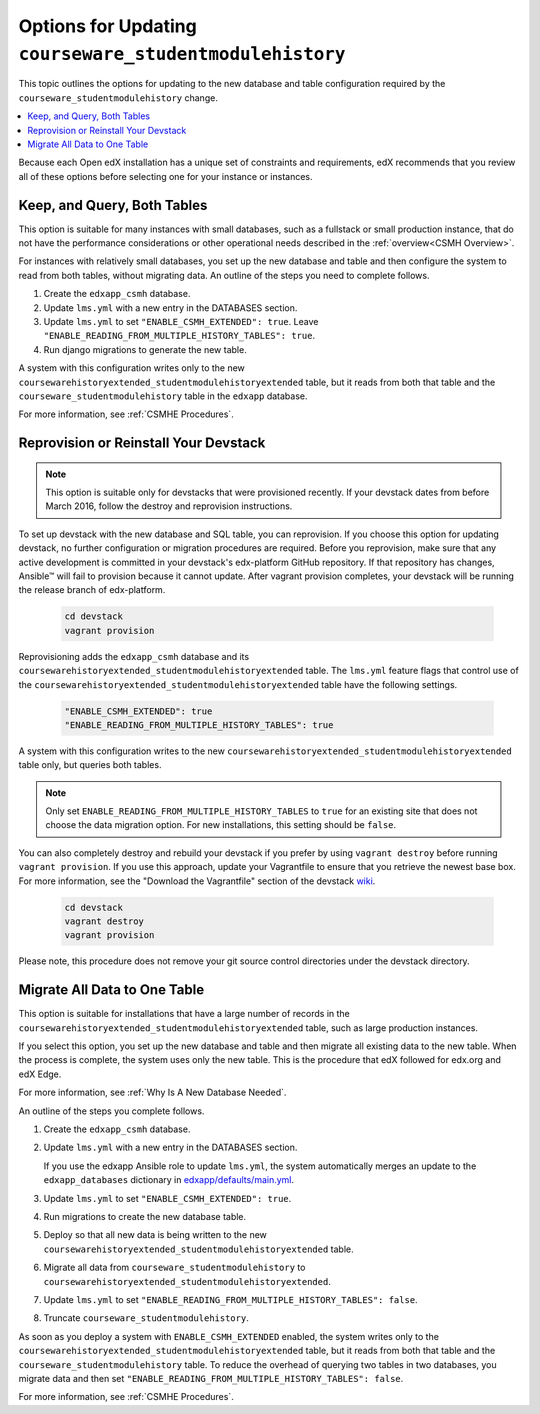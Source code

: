 .. _Options for Updating Your Open edX Instances:

##########################################################
Options for Updating ``courseware_studentmodulehistory``
##########################################################

This topic outlines the options for updating to the new database and
table configuration required by the ``courseware_studentmodulehistory`` change.

.. contents::
   :local:
   :depth: 1

Because each Open edX installation has a unique set of constraints
and requirements, edX recommends that you review all of these options before
selecting one for your instance or instances.

*******************************
Keep, and Query, Both Tables
*******************************

This option is suitable for many instances with small databases, such as a
fullstack or small production instance, that do not have the performance
considerations or other operational needs described in the :ref:`overview<CSMH
Overview>`.

For instances with relatively small databases, you set up the new database and
table and then configure the system to read from both tables, without migrating
data. An outline of the steps you need to complete follows.

#. Create the ``edxapp_csmh`` database.

#. Update ``lms.yml`` with a new entry in the DATABASES section.

#. Update ``lms.yml`` to set ``"ENABLE_CSMH_EXTENDED": true``. Leave
   ``"ENABLE_READING_FROM_MULTIPLE_HISTORY_TABLES": true``.

#. Run django migrations to generate the new table.

A system with this configuration writes only to the new
``coursewarehistoryextended_studentmodulehistoryextended`` table, but it reads
from both that table and the ``courseware_studentmodulehistory`` table in the
``edxapp`` database.

For more information, see :ref:`CSMHE Procedures`.

**************************************
Reprovision or Reinstall Your Devstack
**************************************

.. note:: This option is suitable only for devstacks that were provisioned
  recently. If your devstack dates from before March 2016, follow the destroy
  and reprovision instructions.

To set up devstack with the new database and SQL table, you can reprovision. If
you choose this option for updating devstack, no further configuration or
migration procedures are required. Before you reprovision, make sure that any
active development is committed in your devstack's edx-platform GitHub
repository. If that repository has changes, Ansible™ will fail to provision
because it cannot update. After vagrant provision completes, your devstack will
be running the release branch of edx-platform.

   .. code-block:: bash

     cd devstack
     vagrant provision

Reprovisioning adds the ``edxapp_csmh`` database and its
``coursewarehistoryextended_studentmodulehistoryextended`` table. The
``lms.yml`` feature flags that control use of the
``coursewarehistoryextended_studentmodulehistoryextended`` table have the
following settings.

   .. code-block:: bash

     "ENABLE_CSMH_EXTENDED": true
     "ENABLE_READING_FROM_MULTIPLE_HISTORY_TABLES": true

A system with this configuration writes to the new
``coursewarehistoryextended_studentmodulehistoryextended`` table only, but
queries both tables.

.. note:: Only set ``ENABLE_READING_FROM_MULTIPLE_HISTORY_TABLES`` to
  ``true``  for an existing site that does not choose the data migration
  option. For new installations, this setting should be ``false``.

You can also completely destroy and rebuild your devstack if you prefer by
using ``vagrant destroy`` before running ``vagrant provision``. If you use this
approach, update your Vagrantfile to ensure that you retrieve the newest base
box. For more information, see the "Download the Vagrantfile" section of the
devstack `wiki`_.

   .. code-block:: bash

     cd devstack
     vagrant destroy
     vagrant provision

Please note, this procedure does not remove your git source control directories
under the devstack directory.

.. _Migrate All Data to One Table:

******************************
Migrate All Data to One Table
******************************

This option is suitable for installations that have a large number of records
in the ``coursewarehistoryextended_studentmodulehistoryextended`` table, such
as large production instances.

If you select this option, you set up the new database and table and then
migrate all existing data to the new table. When the process is complete, the
system uses only the new table. This is the procedure that edX followed for
edx.org and edX Edge.

For more information, see :ref:`Why Is A New Database Needed`.

An outline of the steps you complete follows.

#. Create the ``edxapp_csmh`` database.

#. Update ``lms.yml`` with a new entry in the DATABASES section.

   If you use the edxapp Ansible role to update ``lms.yml``, the system
   automatically merges an update to the ``edxapp_databases`` dictionary in
   `edxapp/defaults/main.yml`_.

#. Update ``lms.yml`` to set ``"ENABLE_CSMH_EXTENDED": true``.

#. Run migrations to create the new database table.

#. Deploy so that all new data is being written to the new
   ``coursewarehistoryextended_studentmodulehistoryextended`` table.

#. Migrate all data from ``courseware_studentmodulehistory`` to
   ``coursewarehistoryextended_studentmodulehistoryextended``.

#. Update ``lms.yml`` to set
   ``"ENABLE_READING_FROM_MULTIPLE_HISTORY_TABLES": false``.

#. Truncate ``courseware_studentmodulehistory``.

As soon as you deploy a system with ``ENABLE_CSMH_EXTENDED`` enabled, the
system writes only to the
``coursewarehistoryextended_studentmodulehistoryextended`` table, but it reads
from both that table and the ``courseware_studentmodulehistory`` table. To
reduce the overhead of querying two tables in two databases, you migrate data
and then set ``"ENABLE_READING_FROM_MULTIPLE_HISTORY_TABLES": false``.

For more information, see :ref:`CSMHE Procedures`.


.. _edxapp/defaults/main.yml: https://github.com/openedx/configuration/blob/master/playbooks/roles/edxapp/defaults/main.yml#L635

.. _wiki: https://openedx.atlassian.net/wiki/display/OpenOPS/Running+Devstack#RunningDevstack-InstallingtheOpenedXDeveloperStack
